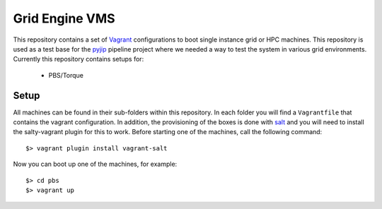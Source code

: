 Grid Engine VMS
===============
This repository contains a set of `Vagrant <http://www.vagrantup.com/>`_
configurations to boot single instance grid or HPC machines. This repository is
used as a test base for the `pyjip <http://github.com/thasso/pyjip>`_ pipeline
project where we needed a way to test the system in various grid environments.
Currently this repository contains setups for:

    * PBS/Torque

Setup
-----
All machines can be found in their sub-folders within this repository. In each
folder you will find a ``Vagrantfile`` that contains the vagrant configuration.
In addition, the provisioning of the boxes is done with `salt
<http://www.saltstack.com/>`_ and you will need to install the salty-vagrant
plugin for this to work. Before starting one of the machines, call the
following command::

    $> vagrant plugin install vagrant-salt

Now you can boot up one of the machines, for example::

    $> cd pbs
    $> vagrant up

